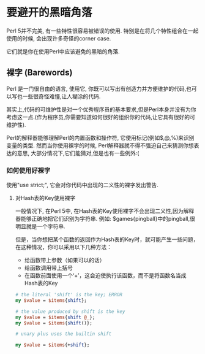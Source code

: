 * 要避开的黑暗角落

Perl 5并不完美, 有一些特性很容易被错误的使用. 特别是在将几个特性组合在一起使用的时候, 会出现许多奇怪的corner case.

它们就是你在使用Perl中应该避免的黑暗的角落.

** 裸字 (Barewords)

Perl 是一门很自由的语言, 使用它, 你既可以写出有创造力并方便维护的代码,也可以写也一些很奇怪难懂,让人糊涂的代码.

其实上,代码的可维护性是对一个优秀程序员的基本要求,但是Perl本身并没有为你考虑这一点.(作为程序员,你需要知道如何很好的组织你的代码,让它具有很好的可维护性).

Perl的解释器能够理解Perl的内置函数和操作符, 它使用标记(例如$,@,%)来识别变量的类型. 然而当你使用裸字的时候, Perl解释器就不得不强迫自己来猜测你想表达的意思, 大部分情况下,它们能猜对,但是也有一些例外:(

*** 如何使用好裸字

使用"use strict;", 它会对你代码中出现的二义性的裸字发出警告.

**** 对Hash表的Key使用裸字

一般情况下, 在Perl 5中, 在Hash表的Key使用裸字不会出现二义性,因为解释器能够正确地把它们识别为字符串. 例如: $games{pingball}中的pingball,很明显就是一个字符串.

但是，当你想把某个函数的返回作为Hash表的Key时，就可能产生一些问题，在这种情况，你可以采用以下几种方法：
  
    - 给函数带上参数（如果可以的话）
    - 给函数调用带上括号
    - 在函数前面使用一个‘+’，这会迫使执行该函数，而不是将函数名当成Hash表的Key


#+begin_src perl
# the literal 'shift' is the key; ERROR
my $value = $items{shift};

# the value produced by shift is the key
my $value = $items{shift @_};
my $value = $items{shift()};

# unary plus uses the builtin shift

my $value = $items{+shift};
#+end_src

